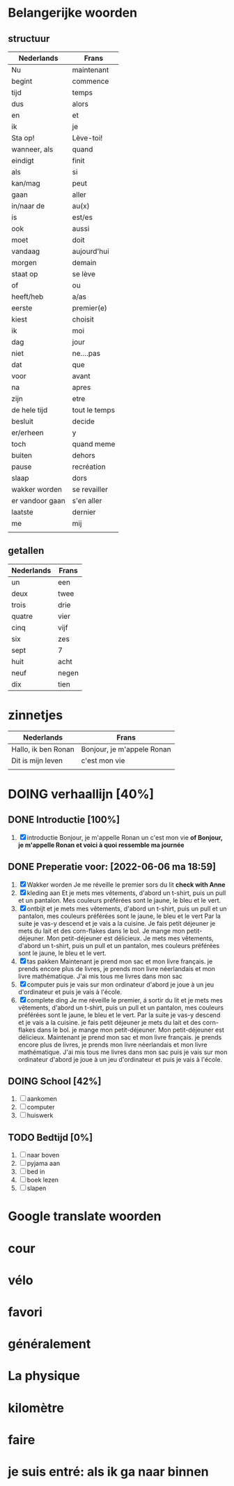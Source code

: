 #+TODO: TODO DOING | DONE FINAL
#+STARTUP: overview
* Belangerijke woorden
:PROPERTIES:
:VISIBILITY: folded
:END:
** structuur
  | Nederlands      | Frans         |
  |-----------------+---------------|
  | Nu              | maintenant    |
  | begint          | commence      |
  | tijd            | temps         |
  | dus             | alors         |
  | en              | et            |
  | ik              | je            |
  | Sta op!         | Lève-toi!     |
  | wanneer, als    | quand         |
  | eindigt         | finit         |
  | als             | si            |
  | kan/mag         | peut          |
  | gaan            | aller         |
  | in/naar de      | au(x)         |
  | is              | est/es        |
  | ook             | aussi         |
  | moet            | doit          |
  | vandaag         | aujourd'hui   |
  | morgen          | demain        |
  | staat op        | se lève       |
  | of              | ou            |
  | heeft/heb       | a/as          |
  | eerste          | premier(e)    |
  | kiest           | choisit       |
  | ik              | moi           |
  | dag             | jour          |
  | niet            | ne....pas     |
  | dat             | que           |
  | voor            | avant         |
  | na              | apres         |
  | zijn            | etre          |
  | de hele tijd    | tout le temps |
  | besluit         | decide        |
  | er/erheen       | y             |
  | toch            | quand meme    |
  | buiten          | dehors        |
  | pause           | recréation    |
  | slaap           | dors          |
  | wakker worden   | se revailler  |
  | er vandoor gaan | s'en aller    |
  | laatste         | dernier       |
  | me              | mij           |
  |                 |               |
  
** getallen
  | Nederlands | Frans |
  |------------+-------|
  | un         | een   |
  | deux       | twee  |
  | trois      | drie  |
  | quatre     | vier  |
  | cinq       | vijf  |
  | six        | zes   |
  | sept       | 7     |
  | huit       | acht  |
  | neuf       | negen |
  | dix        | tien  |

* zinnetjes
:PROPERTIES:
:VISIBILITY: folded
:END:
| Nederlands          | Frans                      |
|---------------------+----------------------------|
| Hallo, ik ben Ronan | Bonjour, je m'appele Ronan |
| Dit is mijn leven   | c'est mon vie              |
|                     |                            |

* DOING verhaallijn [40%]
:PROPERTIES:
:ORDERED:  t
:VISIBILITY: children
:END:
** DONE Introductie [100%]
CLOSED: [2022-06-06 ma 19:08]
  1) [X] introductie
     Bonjour, je m'appelle Ronan un c'est mon vie *of Bonjour, je m'appelle Ronan et voici à quoi ressemble ma journée*
** DONE Preperatie voor: [2022-06-06 ma 18:59]
:PROPERTIES:
:ORDERED:  t
:END:

  1) [X] Wakker worden
     Je me réveille le premier sors du lit *check with Anne*
  2) [X] kleding aan
     Et je mets mes vêtements, d'abord un t-shirt, puis un pull et un pantalon. Mes couleurs préférées sont le jaune, le bleu et le vert.
  3) [X] ontbijt
     et je mets mes vêtements, d'abord un t-shirt, puis un pull et un pantalon, mes couleurs préférées sont le jaune, le bleu et le vert Par la suite je vas-y descend et je vais a la cuisine. Je fais petit déjeuner je mets du lait et des corn-flakes dans le bol. Je mange mon petit-déjeuner. Mon petit-déjeuner est délicieux. Je mets mes vêtements, d'abord un t-shirt, puis un pull et un pantalon, mes couleurs préférées sont le jaune, le bleu et le vert.
  4) [X] tas pakken
     Maintenant je prend mon sac et mon livre français. je prends encore plus de livres, je prends mon livre néerlandais et mon livre mathématique. J'ai mis tous me livres dans mon sac  
  5) [X] computer
     puis je vais sur mon ordinateur d'abord je joue à un jeu d'ordinateur et puis je vais à l'école.
  6) [X] complete ding
     Je me réveille le premier, á sortir du lit
     et je mets mes vêtements, d'abord un t-shirt, puis un pull et un pantalon, mes couleurs préférées sont le jaune, le bleu et le vert.
     Par la suite je vas-y descend et je vais a la cuisine. je fais petit déjeuner je mets du lait et des corn-flakes dans le bol. je mange mon petit-déjeuner. Mon petit-déjeuner est délicieux.
     Maintenant je prend mon sac et mon livre français. je prends encore plus de livres, je prends mon livre néerlandais et mon livre mathématique. J'ai mis tous me livres dans mon sac
     puis je vais sur mon ordinateur d'abord je joue à un jeu d'ordinateur et puis je vais à l'école.
  
** DOING School [42%]
:PROPERTIES:
:ORDERED:  t
:VISIBILITY: al

ensuite je vais a l'école, Pour ça je dépense passe généralement six heures j'ai 10 leçons mon favori est la physique.

  1 ) [X] naar school
     je prends mon vélo et je vais
  2) [X] fietsen
     je sur le vont je vois un magasin d'ordinateur et un super
  3) [X] aankomen
     Je me suis approché de l'école, j'ai laissé mon vélo dans la cour de l'école et je suis entré, après être entré, j'ai marché au la salle française.
  4) [-] lessen
     a. [X] frans
        Pendant mon cours de français j'ai appris 15 mots: Fantastique, hippopotomonstrosesquipedaliophobie, recommencer, un détour, une nourriture, signifier, lundi, durable, intéressé, outre, ralentir, un calendrier, dedans, diviser un brutalement. Je ne toué le pas compris, mais le professeur explique. J'ai marché au la salle française.
     b. [ ] nederlands
        Pendant mon cours de néerlandais j'ai appris 5 phrase: "ik ben niet zo goed in frans" (je ne sais pas ce que c'est), "Julian is aardig en niet gemeen", "Ik spreek ook niet goed nederlands", "{ehhhhh} mon nederlands wordt beter door Donald Duck" un ""
  5) [ ] pauze
  6) [ ] lessen
     a. [ ] wiskunde
  7) [ ] naar huis
** TODO Na school [0%]
:PROPERTIES:
:ORDERED:  t
:END:
1) [ ] aankomen
2) [ ] computer
3) [ ] huiswerk

** TODO Bedtijd [0%]
:PROPERTIES:
:ORDERED:  t
:END:
1) [ ] naar boven
2) [ ] pyjama aan
3) [ ] bed in
4) [ ] boek lezen
5) [ ] slapen


* Google translate woorden
* cour
* vélo
* favori
* généralement 
* La physique
* kilomètre
* faire
* je suis entré: als ik ga naar binnen
